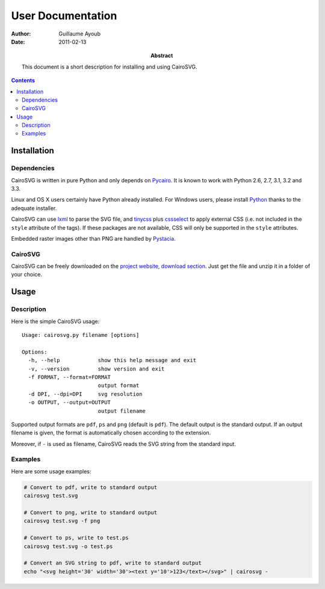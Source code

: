 ====================
 User Documentation
====================

:Author: Guillaume Ayoub

:Date: 2011-02-13

:Abstract: This document is a short description for installing and using
 CairoSVG.

.. contents::

Installation
============

Dependencies
------------

CairoSVG is written in pure Python and only depends on `Pycairo
<http://cairographics.org/pycairo/>`_. It is known to work with Python 2.6,
2.7, 3.1, 3.2 and 3.3.

Linux and OS X users certainly have Python already installed. For Windows
users, please install `Python <http://python.org/download/>`_ thanks to the
adequate installer.

CairoSVG can use `lxml <http://lxml.de/>`_ to parse the SVG file, and `tinycss
<http://packages.python.org/tinycss/>`_ plus `cssselect
<http://packages.python.org/cssselect/>`_ to apply external CSS (i.e. not
included in the ``style`` attribute of the tags). If these packages are not
available, CSS will only be supported in the ``style`` attributes.

Embedded raster images other than PNG are handled by `Pystacia
<http://liquibits.bitbucket.org/>`_.


CairoSVG
--------

CairoSVG can be freely downloaded on the `project website, download section
<http://www.cairosvg.org/download>`_. Just get the file and unzip it in a
folder of your choice.


Usage
=====

Description
-----------

Here is the simple CairoSVG usage::

  Usage: cairosvg.py filename [options]

  Options:
    -h, --help            show this help message and exit
    -v, --version         show version and exit
    -f FORMAT, --format=FORMAT
                          output format
    -d DPI, --dpi=DPI     svg resolution
    -o OUTPUT, --output=OUTPUT
                          output filename

Supported output formats are ``pdf``, ``ps`` and ``png`` (default is
``pdf``). The default output is the standard output. If an output filename is
given, the format is automatically chosen according to the extension.

Moreover, if ``-`` is used as filename, CairoSVG reads the SVG string from the
standard input.

Examples
--------

Here are some usage examples:

.. code-block:: bash

  # Convert to pdf, write to standard output
  cairosvg test.svg

  # Convert to png, write to standard output
  cairosvg test.svg -f png

  # Convert to ps, write to test.ps
  cairosvg test.svg -o test.ps

  # Convert an SVG string to pdf, write to standard output
  echo "<svg height='30' width='30'><text y='10'>123</text></svg>" | cairosvg -

